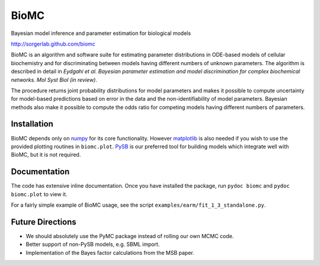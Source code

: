 BioMC
=====

Bayesian model inference and parameter estimation for biological models

http://sorgerlab.github.com/biomc

BioMC is an algorithm and software suite for estimating parameter distributions
in ODE-based models of cellular biochemistry and for discriminating between
models having different numbers of unknown parameters. The algorithm is
described in detail in *Eydgahi et al. Bayesian parameter estimation and model
discrimination for complex biochemical networks. Mol Syst Biol (in review)*.

The procedure returns joint probability distributions for model parameters and
makes it possible to compute uncertainty for model-based predictions based on
error in the data and the non-identifiability of model parameters. Bayesian
methods also make it possible to compute the odds ratio for competing models
having different numbers of parameters.

Installation
------------

BioMC depends only on `numpy <http://numpy.scipy.org/>`_ for its core
functionality.  However `matplotlib <http://matplotlib.org/>`_ is also needed if
you wish to use the provided plotting routines in ``biomc.plot``.  `PySB
<http://pysb.org/>`_ is our preferred tool for building models which integrate
well with BioMC, but it is not required.

Documentation
-------------

The code has extensive inline documentation.  Once you have installed the
package, run ``pydoc biomc`` and ``pydoc biomc.plot`` to view it.

For a fairly simple example of BioMC usage, see the script
``examples/earm/fit_1_3_standalone.py``.

Future Directions
-----------------

* We should absolutely use the PyMC package instead of rolling our own MCMC
  code.
* Better support of non-PySB models, e.g. SBML import.
* Implementation of the Bayes factor calculations from the MSB paper.
